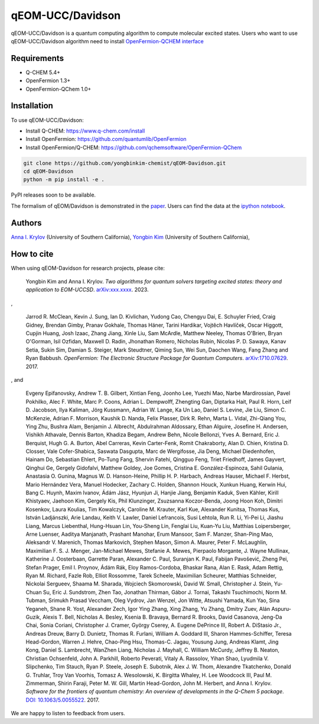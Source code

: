 qEOM-UCC/Davidson
=================
qEOM-UCC/Davidson is a quantum computing algorithm to compute molecular excited states. Users who want to use qEOM-UCC/Davidson algorithm need to install `OpenFermion-QCHEM interface <https://github.com/qchemsoftware/OpenFermion-QChem>`__  

Requirements
------------
- Q-CHEM 5.4+
- OpenFermion 1.3+
- OpenFermion-QChem 1.0+

Installation
------------
To use qEOM-UCC/Davidson:

- Install Q-CHEM: `https://www.q-chem.com/install <https://www.q-chem.com/install>`__
- Install OpenFermion: `https://github.com/quantumlib/OpenFermion <https://github.com/quantumlib/OpenFermion>`__
- Install OpenFermion/Q-CHEM: `https://github.com/qchemsoftware/OpenFermion-QChem <https://github.com/qchemsoftware/OpenFermion-QChem>`__  


.. code-block:: bash

  git clone https://github.com/yongbinkim-chemist/qEOM-Davidson.git
  cd qEOM-Davidson
  python -m pip install -e .

PyPI releases soon to be available.

The formalism of qEOM/Davidson is demonstrated in the `paper <https://github.com/qchemsoftware/OpenFermion-QChem/blob/main/examples/Openfermion-Qchem.ipynb>`__. Users can find the data at the `ipython notebook <https://github.com/qchemsoftware/OpenFermion-QChem/blob/main/examples/OpenFermion-QCHEM_v1.0.pdf>`__.

Authors
-------

`Anna I. Krylov <https://iopenshell.usc.edu/>`__ (University of Southern California),
`Yongbin Kim <https://github.com/yongbinkim-chemist>`__ (University of Southern California),

How to cite
-----------
When using qEOM-Davidson for research projects, please cite:

    Yongbin Kim and Anna I. Krylov.
    *Two algorithms for quantum solvers targeting excited states: theory and application to EOM-UCCSD*.
    `arXiv:xxx.xxxx <https://arxiv.org/abs/as soon as>`__. 2023.

,

    Jarrod R. McClean, Kevin J. Sung, Ian D. Kivlichan, Yudong Cao,
    Chengyu Dai, E. Schuyler Fried, Craig Gidney, Brendan Gimby,
    Pranav Gokhale, Thomas Häner, Tarini Hardikar, Vojtĕch Havlíček,
    Oscar Higgott, Cupjin Huang, Josh Izaac, Zhang Jiang, Xinle Liu,
    Sam McArdle, Matthew Neeley, Thomas O'Brien, Bryan O'Gorman, Isil Ozfidan,
    Maxwell D. Radin, Jhonathan Romero, Nicholas Rubin, Nicolas P. D. Sawaya,
    Kanav Setia, Sukin Sim, Damian S. Steiger, Mark Steudtner, Qiming Sun,
    Wei Sun, Daochen Wang, Fang Zhang and Ryan Babbush.
    *OpenFermion: The Electronic Structure Package for Quantum Computers*.
    `arXiv:1710.07629 <https://arxiv.org/abs/1710.07629>`__. 2017.

, and

    Evgeny Epifanovsky, Andrew T. B. Gilbert, Xintian Feng, Joonho Lee, Yuezhi Mao,
    Narbe Mardirossian, Pavel Pokhilko, Alec F. White, Marc P. Coons, Adrian L. Dempwolff,
    Zhengting Gan, Diptarka Hait, Paul R. Horn, Leif D. Jacobson, Ilya Kaliman, Jörg Kussmann,
    Adrian W. Lange, Ka Un Lao, Daniel S. Levine, Jie Liu, Simon C. McKenzie, Adrian F. Morrison,
    Kaushik D. Nanda, Felix Plasser, Dirk R. Rehn, Marta L. Vidal, Zhi-Qiang You, Ying Zhu,
    Bushra Alam, Benjamin J. Albrecht, Abdulrahman Aldossary, Ethan Alguire, Josefine H. Andersen,
    Vishikh Athavale, Dennis Barton, Khadiza Begam, Andrew Behn, Nicole Bellonzi, Yves A. Bernard,
    Eric J. Berquist, Hugh G. A. Burton, Abel Carreras, Kevin Carter-Fenk, Romit Chakraborty,
    Alan D. Chien, Kristina D. Closser, Vale Cofer-Shabica, Saswata Dasgupta, Marc de Wergifosse,
    Jia Deng, Michael Diedenhofen, Hainam Do, Sebastian Ehlert, Po-Tung Fang, Shervin Fatehi,
    Qingguo Feng, Triet Friedhoff, James Gayvert, Qinghui Ge, Gergely Gidofalvi, Matthew Goldey,
    Joe Gomes, Cristina E. González-Espinoza, Sahil Gulania, Anastasia O. Gunina,
    Magnus W. D. Hanson-Heine, Phillip H. P. Harbach, Andreas Hauser, Michael F. Herbst,
    Mario Hernández Vera, Manuel Hodecker, Zachary C. Holden, Shannon Houck, Xunkun Huang,
    Kerwin Hui, Bang C. Huynh, Maxim Ivanov, Ádám Jász, Hyunjun Ji, Hanjie Jiang, Benjamin Kaduk,
    Sven Kähler, Kirill Khistyaev, Jaehoon Kim, Gergely Kis, Phil Klunzinger, Zsuzsanna Koczor-Benda,
    Joong Hoon Koh, Dimitri Kosenkov, Laura Koulias, Tim Kowalczyk, Caroline M. Krauter, Karl Kue,
    Alexander Kunitsa, Thomas Kus, István Ladjánszki, Arie Landau, Keith V. Lawler, Daniel Lefrancois,
    Susi Lehtola, Run R. Li, Yi-Pei Li, Jiashu Liang, Marcus Liebenthal, Hung-Hsuan Lin,
    You-Sheng Lin, Fenglai Liu, Kuan-Yu Liu, Matthias Loipersberger, Arne Luenser, Aaditya Manjanath,
    Prashant Manohar, Erum Mansoor, Sam F. Manzer, Shan-Ping Mao, Aleksandr V. Marenich,
    Thomas Markovich, Stephen Mason, Simon A. Maurer, Peter F. McLaughlin, Maximilian F. S. J. Menger,
    Jan-Michael Mewes, Stefanie A. Mewes, Pierpaolo Morgante, J. Wayne Mullinax,
    Katherine J. Oosterbaan, Garrette Paran, Alexander C. Paul, Suranjan K. Paul, Fabijan Pavošević,
    Zheng Pei, Stefan Prager, Emil I. Proynov, Ádám Rák, Eloy Ramos-Cordoba, Bhaskar Rana,
    Alan E. Rask, Adam Rettig, Ryan M. Richard, Fazle Rob, Elliot Rossomme, Tarek Scheele,
    Maximilian Scheurer, Matthias Schneider, Nickolai Sergueev, Shaama M. Sharada,
    Wojciech Skomorowski, David W. Small, Christopher J. Stein, Yu-Chuan Su, Eric J. Sundstrom,
    Zhen Tao, Jonathan Thirman, Gábor J. Tornai, Takashi Tsuchimochi, Norm M. Tubman,
    Srimukh Prasad Veccham, Oleg Vydrov, Jan Wenzel, Jon Witte, Atsushi Yamada, Kun Yao, Sina Yeganeh,
    Shane R. Yost, Alexander Zech, Igor Ying Zhang, Xing Zhang, Yu Zhang, Dmitry Zuev,
    Alán Aspuru-Guzik, Alexis T. Bell, Nicholas A. Besley, Ksenia B. Bravaya, Bernard R. Brooks,
    David Casanova, Jeng-Da Chai, Sonia Coriani, Christopher J. Cramer, György Cserey,
    A. Eugene DePrince III, Robert A. DiStasio Jr., Andreas Dreuw, Barry D. Dunietz,
    Thomas R. Furlani, William A. Goddard III, Sharon Hammes-Schiffer, Teresa Head-Gordon,
    Warren J. Hehre, Chao-Ping Hsu, Thomas-C. Jagau, Yousung Jung, Andreas Klamt, Jing Kong,
    Daniel S. Lambrecht, WanZhen Liang, Nicholas J. Mayhall, C. William McCurdy, Jeffrey B. Neaton,
    Christian Ochsenfeld, John A. Parkhill, Roberto Peverati, Vitaly A. Rassolov, Yihan Shao,
    Lyudmila V. Slipchenko, Tim Stauch, Ryan P. Steele, Joseph E. Subotnik, Alex J. W. Thom,
    Alexandre Tkatchenko, Donald G. Truhlar, Troy Van Voorhis, Tomasz A. Wesolowski,
    K. Birgitta Whaley, H. Lee Woodcock III, Paul M. Zimmerman, Shirin Faraji, Peter M. W. Gill,
    Martin Head-Gordon, John M. Herbert, and Anna I. Krylov.
    *Software for the frontiers of quantum chemistry: An overview of developments in the Q-Chem 5 package*.
    `DOI: 10.1063/5.0055522 <https://aip.scitation.org/doi/10.1063/5.0055522>`__.
    2017.

We are happy to listen to feedback from users.

